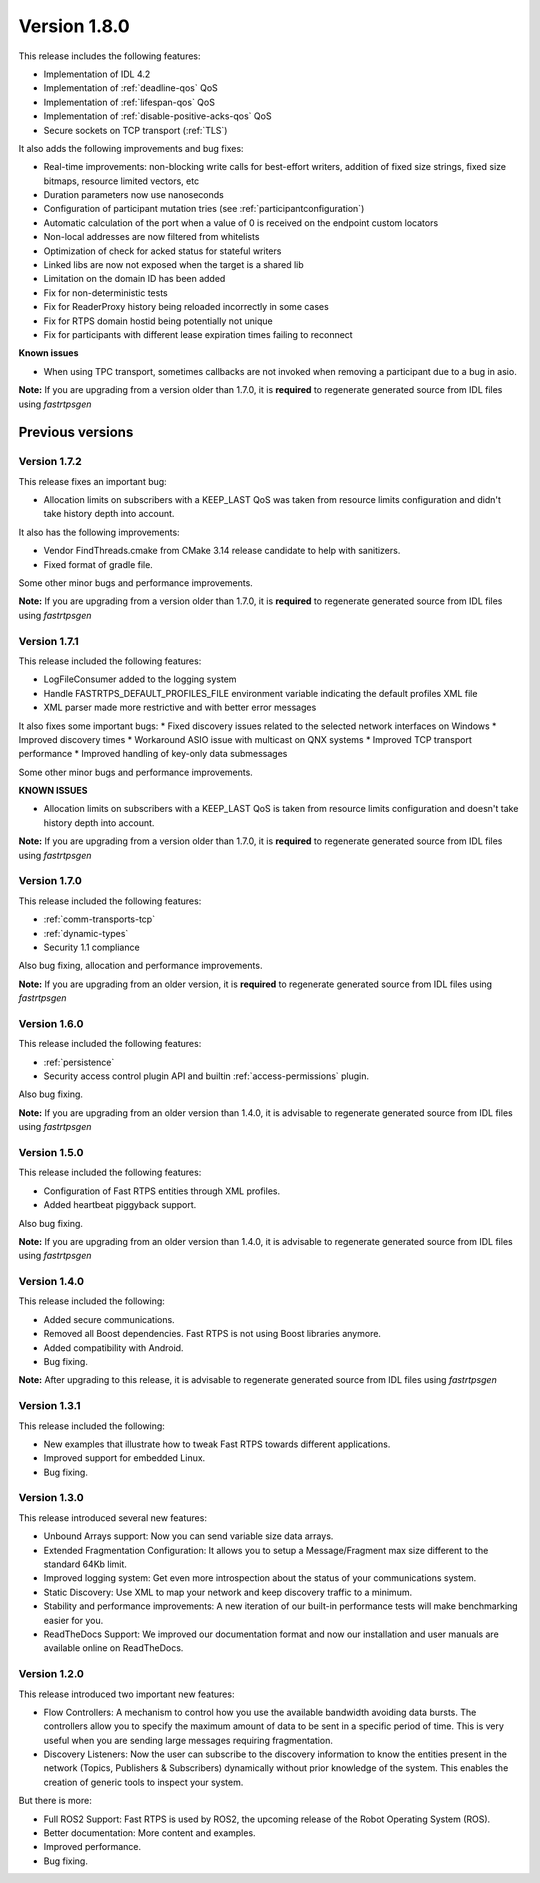 Version 1.8.0
=============

This release includes the following features:

* Implementation of IDL 4.2
* Implementation of :ref:`deadline-qos` QoS
* Implementation of :ref:`lifespan-qos` QoS
* Implementation of :ref:`disable-positive-acks-qos` QoS
* Secure sockets on TCP transport (:ref:`TLS`)

It also adds the following improvements and bug fixes:

* Real-time improvements: non-blocking write calls for best-effort writers, addition of fixed size strings,
  fixed size bitmaps, resource limited vectors, etc
* Duration parameters now use nanoseconds
* Configuration of participant mutation tries (see :ref:`participantconfiguration`)
* Automatic calculation of the port when a value of 0 is received on the endpoint custom locators
* Non-local addresses are now filtered from whitelists
* Optimization of check for acked status for stateful writers
* Linked libs are now not exposed when the target is a shared lib
* Limitation on the domain ID has been added
* Fix for non-deterministic tests
* Fix for ReaderProxy history being reloaded incorrectly in some cases
* Fix for RTPS domain hostid being potentially not unique
* Fix for participants with different lease expiration times failing to reconnect

**Known issues**

* When using TPC transport, sometimes callbacks are not invoked when removing a participant due to a bug in asio.

**Note:** If you are upgrading from a version older than 1.7.0, it is **required** to regenerate generated source
from IDL files using *fastrtpsgen*

Previous versions
-----------------

Version 1.7.2
^^^^^^^^^^^^^

This release fixes an important bug:

* Allocation limits on subscribers with a KEEP_LAST QoS was taken from resource limits configuration
  and didn't take history depth into account.

It also has the following improvements:

* Vendor FindThreads.cmake from CMake 3.14 release candidate to help with sanitizers.
* Fixed format of gradle file.

Some other minor bugs and performance improvements.

**Note:** If you are upgrading from a version older than 1.7.0, it is **required** to regenerate generated source
from IDL files using *fastrtpsgen*

Version 1.7.1
^^^^^^^^^^^^^

This release included the following features:

* LogFileConsumer added to the logging system
* Handle FASTRTPS_DEFAULT_PROFILES_FILE environment variable indicating the default profiles XML file
* XML parser made more restrictive and with better error messages

It also fixes some important bugs:
* Fixed discovery issues related to the selected network interfaces on Windows
* Improved discovery times
* Workaround ASIO issue with multicast on QNX systems
* Improved TCP transport performance
* Improved handling of key-only data submessages

Some other minor bugs and performance improvements.

**KNOWN ISSUES**

* Allocation limits on subscribers with a KEEP_LAST QoS is taken from resource limits configuration
  and doesn't take history depth into account.

**Note:** If you are upgrading from a version older than 1.7.0, it is **required** to regenerate generated source
from IDL files using *fastrtpsgen*

Version 1.7.0
^^^^^^^^^^^^^

This release included the following features:

* :ref:`comm-transports-tcp`
* :ref:`dynamic-types`
* Security 1.1 compliance

Also bug fixing, allocation and performance improvements.

**Note:** If you are upgrading from an older version, it is **required** to regenerate generated source from IDL files
using *fastrtpsgen*

Version 1.6.0
^^^^^^^^^^^^^

This release included the following features:

* :ref:`persistence`
* Security access control plugin API and builtin :ref:`access-permissions` plugin.

Also bug fixing.

**Note:** If you are upgrading from an older version than 1.4.0, it is advisable to regenerate generated source from IDL
files using *fastrtpsgen*

Version 1.5.0
^^^^^^^^^^^^^

This release included the following features:

* Configuration of Fast RTPS entities through XML profiles.
* Added heartbeat piggyback support.

Also bug fixing.

**Note:** If you are upgrading from an older version than 1.4.0, it is advisable to regenerate generated source from IDL
files using *fastrtpsgen*

Version 1.4.0
^^^^^^^^^^^^^

This release included the following:

* Added secure communications.
* Removed all Boost dependencies. Fast RTPS is not using Boost libraries anymore.
* Added compatibility with Android.
* Bug fixing.

**Note:** After upgrading to this release, it is advisable to regenerate generated source from IDL files using
*fastrtpsgen*

Version 1.3.1
^^^^^^^^^^^^^

This release included the following:

* New examples that illustrate how to tweak Fast RTPS towards different applications.
* Improved support for embedded Linux.
* Bug fixing.

Version 1.3.0
^^^^^^^^^^^^^

This release introduced several new features:

* Unbound Arrays support: Now you can send variable size data arrays.
* Extended Fragmentation Configuration: It allows you to setup a Message/Fragment max size different to the standard
  64Kb limit.
* Improved logging system: Get even more introspection about the status of your communications system.
* Static Discovery: Use XML to map your network and keep discovery traffic to a minimum.
* Stability and performance improvements: A new iteration of our built-in performance tests will make benchmarking
  easier for you.
* ReadTheDocs Support: We improved our documentation format and now our installation and user manuals are available
  online on ReadTheDocs.

Version 1.2.0
^^^^^^^^^^^^^

This release introduced two important new features:

* Flow Controllers: A mechanism to control how you use the available bandwidth avoiding data bursts.
  The controllers allow you to specify the maximum amount of data to be sent in a specific period of time.
  This is very useful when you are sending large messages requiring fragmentation.
* Discovery Listeners: Now the user can subscribe to the discovery information to know the entities present in the
  network (Topics, Publishers & Subscribers) dynamically without prior knowledge of the system.
  This enables the creation of generic tools to inspect your system.

But there is more:

* Full ROS2 Support: Fast RTPS is used by ROS2, the upcoming release of the Robot Operating System (ROS).
* Better documentation: More content and examples.
* Improved performance.
* Bug fixing.

